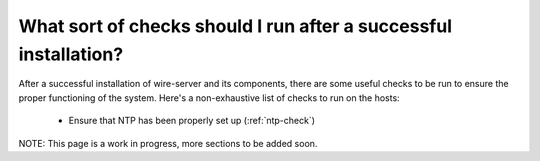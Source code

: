 .. _checks:

What sort of checks should I run after a successful installation?
=================================================================

After a successful installation of wire-server and its components, there are some useful checks to be run to ensure the proper functioning of the system. Here's a non-exhaustive list of checks to run on the hosts:

 - Ensure that NTP has been properly set up (:ref:`ntp-check`)

NOTE: This page is a work in progress, more sections to be added soon.
